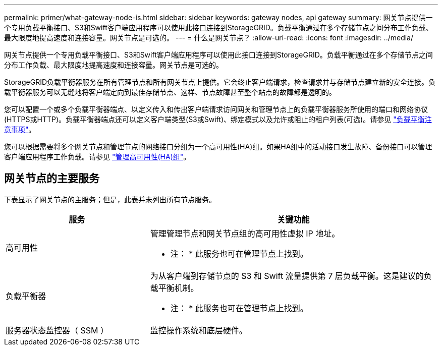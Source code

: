 ---
permalink: primer/what-gateway-node-is.html 
sidebar: sidebar 
keywords: gateway nodes, api gateway 
summary: 网关节点提供一个专用负载平衡接口、S3和Swift客户端应用程序可以使用此接口连接到StorageGRID。负载平衡通过在多个存储节点之间分布工作负载、最大限度地提高速度和连接容量。网关节点是可选的。 
---
= 什么是网关节点？
:allow-uri-read: 
:icons: font
:imagesdir: ../media/


[role="lead"]
网关节点提供一个专用负载平衡接口、S3和Swift客户端应用程序可以使用此接口连接到StorageGRID。负载平衡通过在多个存储节点之间分布工作负载、最大限度地提高速度和连接容量。网关节点是可选的。

StorageGRID负载平衡器服务在所有管理节点和所有网关节点上提供。它会终止客户端请求，检查请求并与存储节点建立新的安全连接。负载平衡器服务可以无缝地将客户端定向到最佳存储节点、这样、节点故障甚至整个站点的故障都是透明的。

您可以配置一个或多个负载平衡器端点、以定义传入和传出客户端请求访问网关和管理节点上的负载平衡器服务所使用的端口和网络协议(HTTPS或HTTP)。负载平衡器端点还可以定义客户端类型(S3或Swift)、绑定模式以及允许或阻止的租户列表(可选)。请参见 link:../admin/managing-load-balancing.html["负载平衡注意事项"]。

您可以根据需要将多个网关节点和管理节点的网络接口分组为一个高可用性(HA)组。如果HA组中的活动接口发生故障、备份接口可以管理客户端应用程序工作负载。请参见 link:../admin/managing-high-availability-groups.html["管理高可用性(HA)组"]。



== 网关节点的主要服务

下表显示了网关节点的主服务；但是，此表并未列出所有节点服务。

[cols="1a,2a"]
|===
| 服务 | 关键功能 


 a| 
高可用性
 a| 
管理管理节点和网关节点组的高可用性虚拟 IP 地址。

* 注： * 此服务也可在管理节点上找到。



 a| 
负载平衡器
 a| 
为从客户端到存储节点的 S3 和 Swift 流量提供第 7 层负载平衡。这是建议的负载平衡机制。

* 注： * 此服务也可在管理节点上找到。



 a| 
服务器状态监控器（ SSM ）
 a| 
监控操作系统和底层硬件。

|===